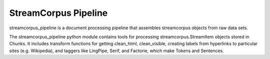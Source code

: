 StreamCorpus Pipeline
=====================

streamcorpus_pipeline is a document processing pipeline that assembles
streamcorpus objects from raw data sets.

The streamcorpus_pipeline python module contains tools for processing
streamcorpus.StreamItem objects stored in Chunks.  It includes
transform functions for getting clean_html, clean_visible, creating
labels from hyperlinks to particular sites (e.g. Wikipedia), and
taggers like LingPipe, Serif, and Factorie, which make Tokens and
Sentences.
